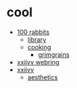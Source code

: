 * cool

- [[https://100r.co/site/home.html][100 rabbits]]
  - [[https://100r.co/site/library.html][library]]
  - [[https://100r.co/site/cooking.html][cooking]]
    - [[https://grimgrains.com/site/home.html][grimgrains]]
- [[https://webring.xxiivv.com/#random][xxiivv webring]]
- [[https://xxiivv.com/][xxiivv]]
  - [[https://wiki.xxiivv.com/site/aesthetics.html][aesthetics]]
